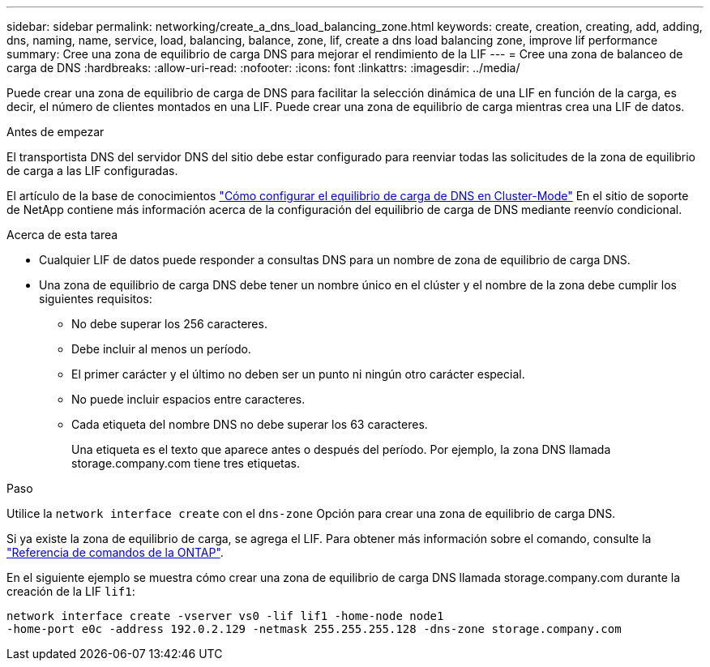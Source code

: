 ---
sidebar: sidebar 
permalink: networking/create_a_dns_load_balancing_zone.html 
keywords: create, creation, creating, add, adding, dns, naming, name, service, load, balancing, balance, zone, lif, create a dns load balancing zone, improve lif performance 
summary: Cree una zona de equilibrio de carga DNS para mejorar el rendimiento de la LIF 
---
= Cree una zona de balanceo de carga de DNS
:hardbreaks:
:allow-uri-read: 
:nofooter: 
:icons: font
:linkattrs: 
:imagesdir: ../media/


[role="lead"]
Puede crear una zona de equilibrio de carga de DNS para facilitar la selección dinámica de una LIF en función de la carga, es decir, el número de clientes montados en una LIF. Puede crear una zona de equilibrio de carga mientras crea una LIF de datos.

.Antes de empezar
El transportista DNS del servidor DNS del sitio debe estar configurado para reenviar todas las solicitudes de la zona de equilibrio de carga a las LIF configuradas.

El artículo de la base de conocimientos link:https://kb.netapp.com/Advice_and_Troubleshooting/Data_Storage_Software/ONTAP_OS/How_to_set_up_DNS_load_balancing_in_clustered_Data_ONTAP["Cómo configurar el equilibrio de carga de DNS en Cluster-Mode"^] En el sitio de soporte de NetApp contiene más información acerca de la configuración del equilibrio de carga de DNS mediante reenvío condicional.

.Acerca de esta tarea
* Cualquier LIF de datos puede responder a consultas DNS para un nombre de zona de equilibrio de carga DNS.
* Una zona de equilibrio de carga DNS debe tener un nombre único en el clúster y el nombre de la zona debe cumplir los siguientes requisitos:
+
** No debe superar los 256 caracteres.
** Debe incluir al menos un período.
** El primer carácter y el último no deben ser un punto ni ningún otro carácter especial.
** No puede incluir espacios entre caracteres.
** Cada etiqueta del nombre DNS no debe superar los 63 caracteres.
+
Una etiqueta es el texto que aparece antes o después del período. Por ejemplo, la zona DNS llamada storage.company.com tiene tres etiquetas.





.Paso
Utilice la `network interface create` con el `dns-zone` Opción para crear una zona de equilibrio de carga DNS.

Si ya existe la zona de equilibrio de carga, se agrega el LIF. Para obtener más información sobre el comando, consulte la https://docs.netapp.com/us-en/ontap-cli["Referencia de comandos de la ONTAP"^].

En el siguiente ejemplo se muestra cómo crear una zona de equilibrio de carga DNS llamada storage.company.com durante la creación de la LIF `lif1`:

....
network interface create -vserver vs0 -lif lif1 -home-node node1
-home-port e0c -address 192.0.2.129 -netmask 255.255.255.128 -dns-zone storage.company.com
....